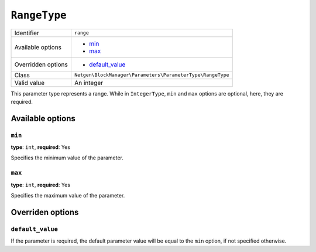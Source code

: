 ``RangeType``
=============

+--------------------+------------------------------------------------------------+
| Identifier         | ``range``                                                  |
+--------------------+------------------------------------------------------------+
| Available options  | - `min`_                                                   |
|                    | - `max`_                                                   |
+--------------------+------------------------------------------------------------+
| Overridden options | - `default_value`_                                         |
+--------------------+------------------------------------------------------------+
| Class              | ``Netgen\BlockManager\Parameters\ParameterType\RangeType`` |
+--------------------+------------------------------------------------------------+
| Valid value        | An integer                                                 |
+--------------------+------------------------------------------------------------+

This parameter type represents a range. While in ``IntegerType``, ``min`` and
``max`` options are optional, here, they are required.

Available options
-----------------

``min``
~~~~~~~

**type**: ``int``, **required**: Yes

Specifies the minimum value of the parameter.

``max``
~~~~~~~

**type**: ``int``, **required**: Yes

Specifies the maximum value of the parameter.

Overriden options
-----------------

``default_value``
~~~~~~~~~~~~~~~~~

If the parameter is required, the default parameter value will be equal to the
``min`` option, if not specified otherwise.
